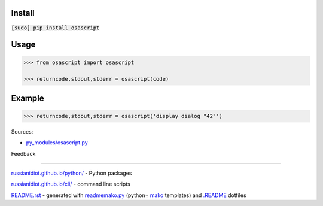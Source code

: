 .. image:: https://img.shields.io/badge/language-python-blue.svg

.. image:: https://img.shields.io/pypi/pyversions/osascript.svg
   :target: https://pypi.python.org/pypi/osascript

|codacy| |landscape| |codeclimate| |scrutinizer|

.. |scrutinizer| image:: https://scrutinizer-ci.com/g/russianidiot/osascript.py/badges/quality-score.png?b=master
   :target: https://scrutinizer-ci.com/g/russianidiot/osascript.py/master
   :alt: scrutinizer-ci.com

.. |codacy| image:: https://img.shields.io/codacy/3e30e0c2134544ddb7a70848b19f43de.svg
   :target: https://www.codacy.com/app/russianidiot-github/osascript-py/dashboard
   :alt: codacy.com

.. |codeclimate| image:: https://img.shields.io/codeclimate/github/russianidiot/osascript.py.svg
   :target: https://codeclimate.com/github/russianidiot/osascript.py
   :alt: codeclimate.com

.. |landscape| image:: https://landscape.io/github/russianidiot/osascript.py/master/landscape.svg?style=flat
   :target: https://landscape.io/github/russianidiot/osascript.py/master
   :alt: landscape.io

Install
```````

:code:`[sudo] pip install osascript`

Usage
`````

.. code:: python
	
	>>> from osascript import osascript
	
	>>> returncode,stdout,stderr = osascript(code)
	

Example
```````

.. code:: python
	
	>>> returncode,stdout,stderr = osascript('display dialog "42"')
	

Sources:

*	`py_modules/osascript.py`_

.. _`py_modules/osascript.py`: https://github.com/russianidiot/osascript.py/blob/master/py_modules/osascript.py

Feedback |github_issues| |gitter| |github_follow|

.. |github_issues| image:: https://img.shields.io/github/issues/russianidiot/osascript.py.svg
	:target: https://github.com/russianidiot/osascript.py/issues

.. |github_follow| image:: https://img.shields.io/github/followers/russianidiot.svg?style=social&label=Follow
	:target: https://github.com/russianidiot

.. |gitter| image:: https://badges.gitter.im/russianidiot/osascript.py.svg
	:target: https://gitter.im/russianidiot/osascript.py

----

`russianidiot.github.io/python/`_  - Python packages

.. _russianidiot.github.io/python/: http://russianidiot.github.io/python/

`russianidiot.github.io/cli/`_  - command line scripts

.. _russianidiot.github.io/cli/: http://russianidiot.github.io/cli/

`README.rst`_  - generated with `readmemako.py`_ (python+ `mako`_ templates) and `.README`_ dotfiles

.. _README.rst: https://github.com/russianidiot/osascript.py/blob/master/.README/pypi.python.org/README.rst
.. _readmemako.py: http://github.com/russianidiot/readmemako.py/
.. _mako: http://www.makotemplates.org/
.. _.README: https://github.com/russianidiot-dotfiles/.README
